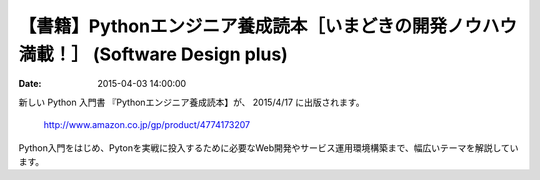 
【書籍】Pythonエンジニア養成読本［いまどきの開発ノウハウ満載！］ (Software Design plus) 
==================================================================================================


:date: 2015-04-03 14:00:00


新しい Python 入門書 『Pythonエンジニア養成読本】が、 2015/4/17 に出版されます。


    http://www.amazon.co.jp/gp/product/4774173207


Python入門をはじめ、Pytonを実戦に投入するために必要なWeb開発やサービス運用環境構築まで、幅広いテーマを解説しています。


